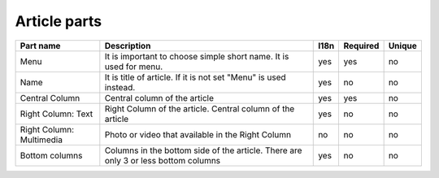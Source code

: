 Article parts
-------------

.. tabularcolumns:: |p{3.7cm}|p{6.1cm}|p{1.5cm}|p{1.5cm}|p{1.5cm}|
.. list-table::
   :header-rows: 1

   * - Part name
     - Description
     - l18n
     - Required
     - Unique

   * - Menu
     - It is important to choose simple short name. It is used for menu.
     - yes
     - yes
     - no
     
   * - Name
     - It is title of article. If it is not set "Menu" is used instead.
     - yes
     - no
     - no 

   * - Central Column
     - Central column of the article
     - yes
     - yes
     - no

   * - Right Column: Text
     - Right Column of the article. Central column of the article
     - yes
     - no
     - no   

   * - Right Column: Multimedia
     - Photo or video that available in the Right Column
     - no
     - no
     - no     

   * - Bottom columns
     - Columns in the bottom side of the article. There are only 3 or less  bottom columns
     - yes
     - no
     - no     

